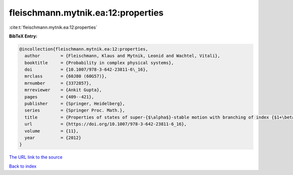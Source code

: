 fleischmann.mytnik.ea:12:properties
===================================

:cite:t:`fleischmann.mytnik.ea:12:properties`

**BibTeX Entry:**

.. code-block:: bibtex

   @incollection{fleischmann.mytnik.ea:12:properties,
     author        = {Fleischmann, Klaus and Mytnik, Leonid and Wachtel, Vitali},
     booktitle     = {Probability in complex physical systems},
     doi           = {10.1007/978-3-642-23811-6\_16},
     mrclass       = {60J80 (60G57)},
     mrnumber      = {3372857},
     mrreviewer    = {Ankit Gupta},
     pages         = {409--421},
     publisher     = {Springer, Heidelberg},
     series        = {Springer Proc. Math.},
     title         = {Properties of states of super-{$\alpha$}-stable motion with branching of index {$1+\beta$}},
     url           = {https://doi.org/10.1007/978-3-642-23811-6_16},
     volume        = {11},
     year          = {2012}
   }

`The URL link to the source <https://doi.org/10.1007/978-3-642-23811-6_16>`__


`Back to index <../By-Cite-Keys.html>`__
